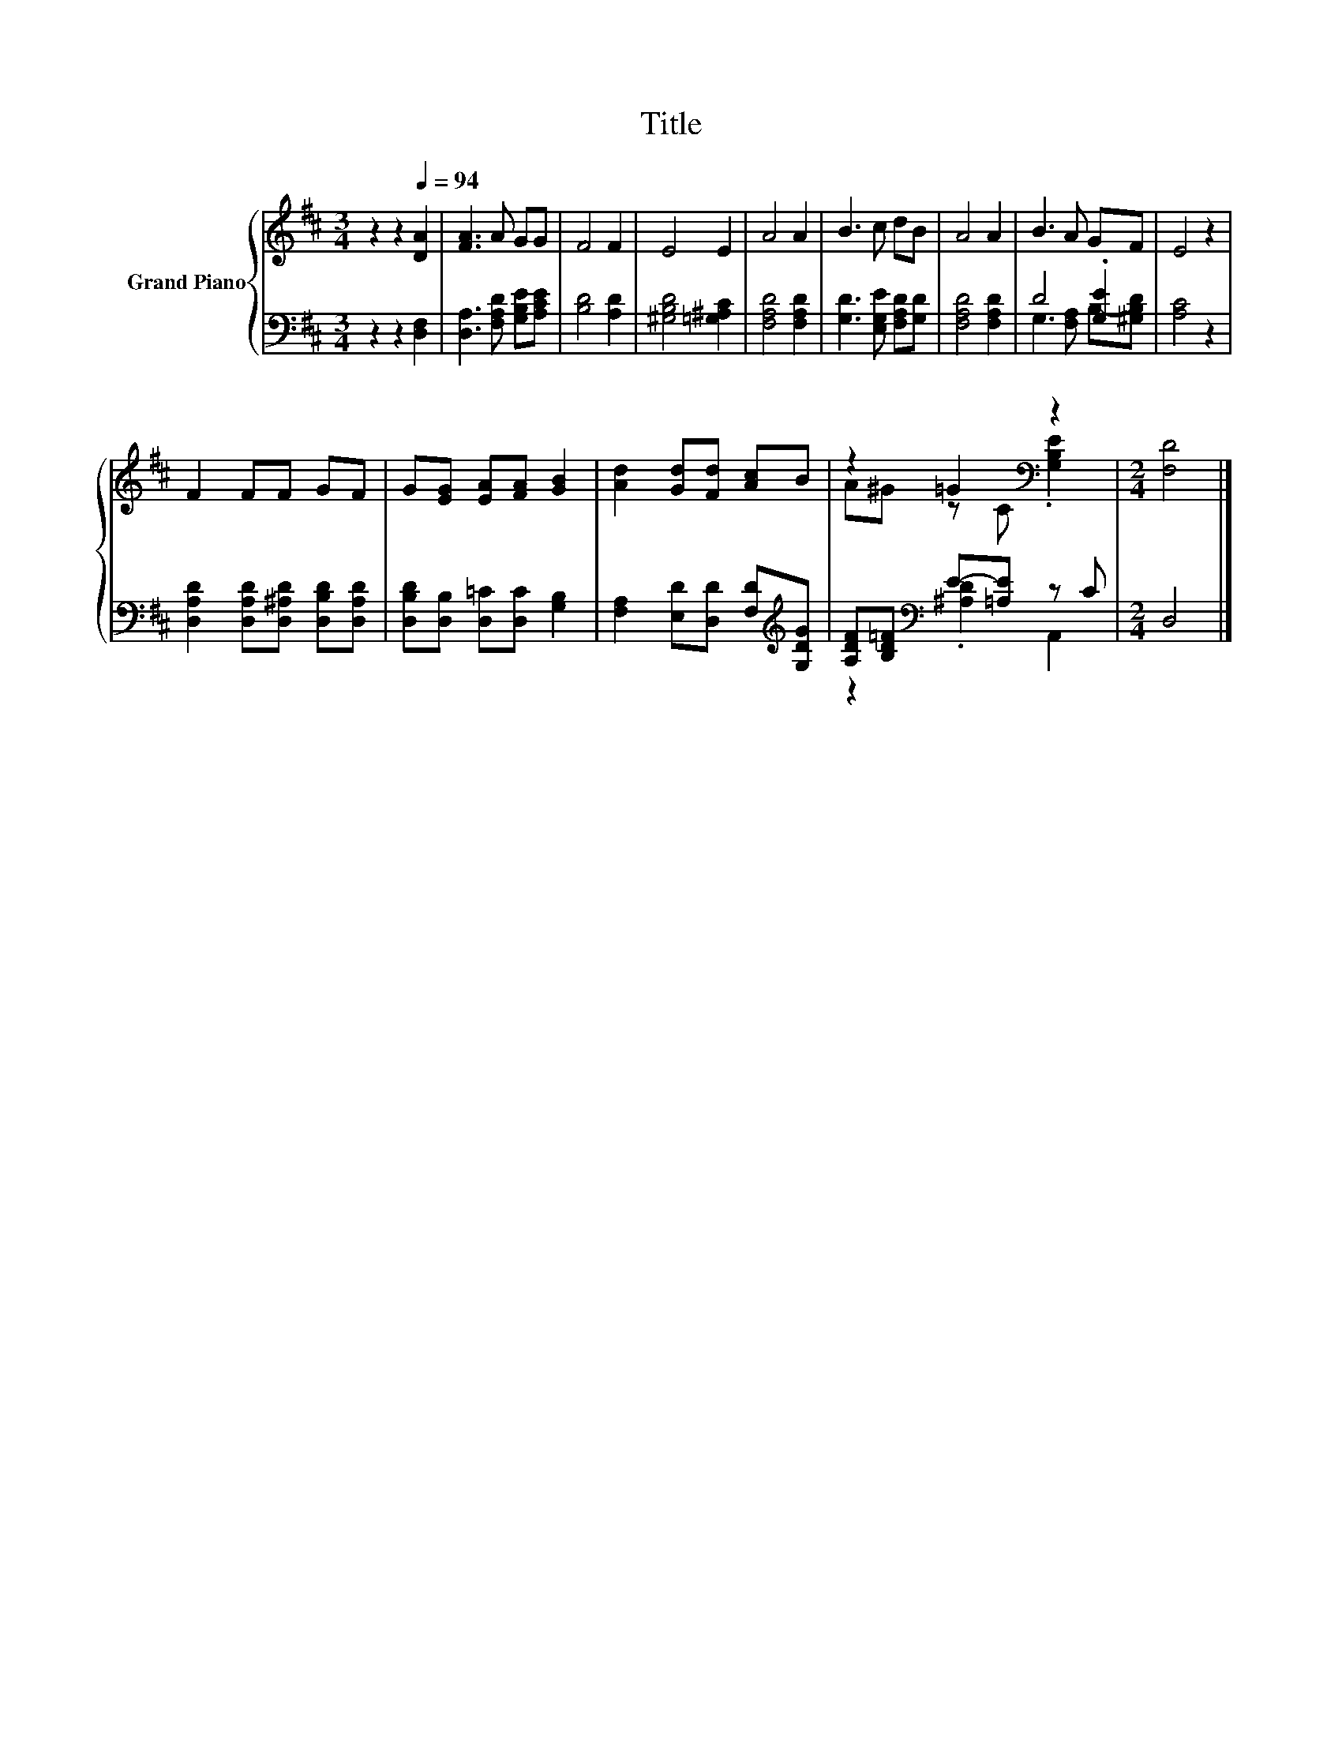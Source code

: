 X:1
T:Title
%%score { ( 1 4 ) | ( 2 3 ) }
L:1/8
M:3/4
K:D
V:1 treble nm="Grand Piano"
V:4 treble 
V:2 bass 
V:3 bass 
V:1
 z2 z2[Q:1/4=94] [DA]2 | [FA]3 A GG | F4 F2 | E4 E2 | A4 A2 | B3 c dB | A4 A2 | B3 A GF | E4 z2 | %9
 F2 FF GF | G[EG] [EA][FA] [GB]2 | [Ad]2 [Gd][Fd] [Ac]B | z2 =G2[K:bass] z2 |[M:2/4] [F,D]4 |] %14
V:2
 z2 z2 [D,F,]2 | [D,A,]3 [F,A,D] [G,B,E][A,CE] | [B,D]4 [A,D]2 | [^G,B,D]4 [=G,^A,C]2 | %4
 [F,A,D]4 [F,A,D]2 | [G,D]3 [E,G,E] [F,A,D][G,D] | [F,A,D]4 [F,A,D]2 | D4 .[G,E]2 | [A,C]4 z2 | %9
 [D,A,D]2 [D,A,D][D,^A,D] [D,B,D][D,A,D] | [D,B,D][D,B,] [D,=C][D,C] [G,B,]2 | %11
 [F,A,]2 [E,D][D,D] [F,D][K:treble][G,DG] | [A,DF][B,D=F][K:bass] E-[=A,E] z C |[M:2/4] D,4 |] %14
V:3
 x6 | x6 | x6 | x6 | x6 | x6 | x6 | G,3 [F,A,] B,-[^G,B,D] | x6 | x6 | x6 | x5[K:treble] x | %12
 z2[K:bass] .[^A,D]2 A,,2 |[M:2/4] x4 |] %14
V:4
 x6 | x6 | x6 | x6 | x6 | x6 | x6 | x6 | x6 | x6 | x6 | x6 | A^G z C[K:bass] .[G,B,E]2 | %13
[M:2/4] x4 |] %14

